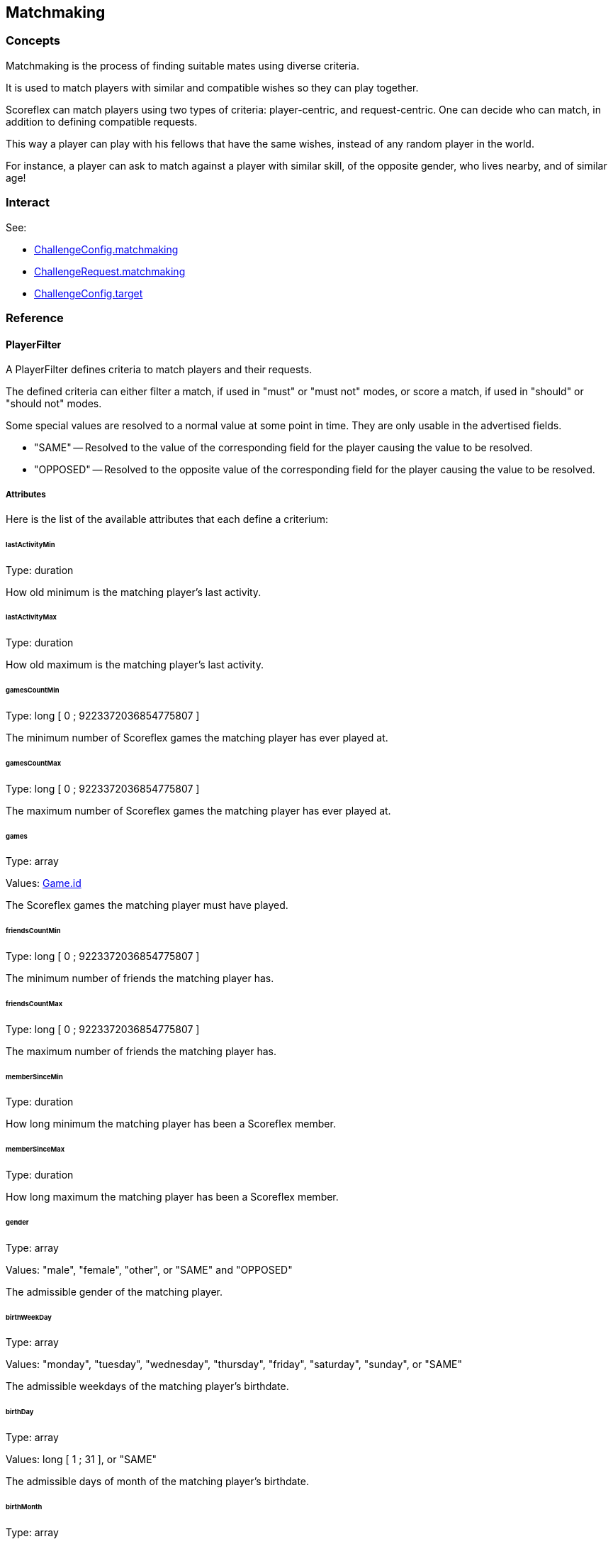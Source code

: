 [[guide-matchmaking]]
[role="chunk-page chunk-toc"]
== Matchmaking

[[guide-matchmaking-concepts]]
=== Concepts

Matchmaking is the process of finding suitable mates using diverse criteria.

It is used to match players with similar and compatible wishes so they
can play together.

Scoreflex can match players using two types of criteria: player-centric,
and request-centric. One can decide who can match, in addition to
defining compatible requests.

This way a player can play with his fellows that have the same wishes,
instead of any random player in the world.

For instance, a player can ask to match against a player with similar
skill, of the opposite gender, who lives nearby, and of similar age!

[[guide-matchmaking-interact]]
=== Interact

See:

* xref:guide-challenges-reference-challengeconfig-attributes-matchmakingconfig[+ChallengeConfig.matchmaking+]
* xref:guide-challenges-reference-challengerequest-attributes-matchmakingconfig[+ChallengeRequest.matchmaking+]
* xref:guide-challenges-reference-challengeconfig-attributes-target[+ChallengeConfig.target+]

[[guide-matchmaking-reference]]
=== Reference

[[guide-matchmaking-reference-playerfilter]]
==== PlayerFilter

A PlayerFilter defines criteria to match players and their
requests.

The defined criteria can either filter a match, if used in "must" or
"must not" modes, or score a match, if used in "should" or "should not"
modes.

Some special values are resolved to a normal value at some point in
time. They are only usable in the advertised fields.

* +"SAME"+ -- Resolved to the value of the corresponding field for the
player causing the value to be resolved.
* +"OPPOSED"+ -- Resolved to the opposite value of the corresponding field
for the player causing the value to be resolved.

[[guide-matchmaking-playerfilter-attributes]]
[role="chunk-toc"]
===== Attributes

Here is the list of the available attributes that each define a criterium:

[[guide-matchmaking-playerfilter-attributes-lastActivityMin]]
[float]
====== lastActivityMin

Type: ++duration++

How old minimum is the matching player's last activity.

[[guide-matchmaking-playerfilter-attributes-lastActivityMax]]
[float]
====== lastActivityMax

Type: ++duration++

How old maximum is the matching player's last activity.

[[guide-matchmaking-playerfilter-attributes-gamesCountMin]]
[float]
====== gamesCountMin

Type: +long+ [ 0 ; 9223372036854775807 ]

The minimum number of Scoreflex games the matching player has ever
played at.

[[guide-matchmaking-playerfilter-attributes-gamesCountMax]]
[float]
====== gamesCountMax

Type: +long+ [ 0 ; 9223372036854775807 ]

The maximum number of Scoreflex games the matching player has ever
played at.

[[guide-matchmaking-playerfilter-attributes-games]]
[float]
====== games

Type: +array+

Values: xref:guide-games-reference[Game.id]

The Scoreflex games the matching player must have played.

[[guide-matchmaking-playerfilter-attributes-friendsCountMin]]
[float]
====== friendsCountMin

Type: +long+ [ 0 ; 9223372036854775807 ]

The minimum number of friends the matching player has.

[[guide-matchmaking-playerfilter-attributes-friendsCountMax]]
[float]
====== friendsCountMax

Type: +long+ [ 0 ; 9223372036854775807 ]

The maximum number of friends the matching player has.

////
[[guide-matchmaking-playerfilter-attributes-gameRatingMin]]
[float]
====== gameRatingMin

Type: +long+ [ 0 ; 3000 ]

???????????

[[guide-matchmaking-playerfilter-attributes-gameRatingMax]]
[float]
====== gameRatingMax

Type: +long+ [ 0 ; 3000 ]

???????????
////

////
[[guide-matchmaking-playerfilter-attributes-challengesRatingMin]]
[float]
====== challengesRatingMin

Type: +long+ [ 0 ; 3000 ]

The minimum rating of the matching player for all challenges together.

[[guide-matchmaking-playerfilter-attributes-challengesRatingMax]]
[float]
====== challengesRatingMax

Type: +long+ [ 0 ; 3000 ]

The maximum rating of the matching player for all challenges together.

[[guide-matchmaking-playerfilter-attributes-challengeRatingMin]]
[float]
====== challengeRatingMin

Type: +long+ [ 0 ; 3000 ]

The minimum rating of the matching player for the challenge at hand.

[[guide-matchmaking-playerfilter-attributes-challengeRatingMax]]
[float]
====== challengeRatingMax

Type: +long+ [ 0 ; 3000 ]

The maximum rating of the matching player for the challenge at hand.
////

[[guide-matchmaking-playerfilter-attributes-memberSinceMin]]
[float]
====== memberSinceMin

Type: +duration+

How long minimum the matching player has been a Scoreflex member.

[[guide-matchmaking-playerfilter-attributes-memberSinceMax]]
[float]
====== memberSinceMax

Type: +duration+

How long maximum the matching player has been a Scoreflex member.

[[guide-matchmaking-playerfilter-attributes-gender]]
[float]
====== gender

Type: +array+

Values: +"male"+, +"female"+, +"other"+, or +"SAME"+ and +"OPPOSED"+

The admissible gender of the matching player.

[[guide-matchmaking-playerfilter-attributes-birthWeekDay]]
[float]
====== birthWeekDay

Type: +array+

Values: +"monday"+, +"tuesday"+, +"wednesday"+, +"thursday"+, +"friday"+,
+"saturday"+, +"sunday"+, or +"SAME"+

The admissible weekdays of the matching player's birthdate.

[[guide-matchmaking-playerfilter-attributes-birthDay]]
[float]
====== birthDay

Type: +array+

Values: +long+ [ 1 ; 31 ], or +"SAME"+

The admissible days of month of the matching player's birthdate.

[[guide-matchmaking-playerfilter-attributes-birthMonth]]
[float]
====== birthMonth

Type: +array+

Values: +long+ [ 1 ; 12 ], or +"SAME"+

The admissible months of the matching player's birthdate.

[[guide-matchmaking-playerfilter-attributes-birthYearMin]]
[float]
====== birthYearMin

Type: +long+ [ 1900 ; 3000 ], or +"SAME"+

The minimum year of birth of the matching player.

[[guide-matchmaking-playerfilter-attributes-birthYearMax]]
[float]
====== birthYearMax

Type: +long+ [ 1900 ; 3000 ]

The maximum year of birth of the matching player.

[[guide-matchmaking-playerfilter-attributes-birthDateMin]]
[float]
====== birthDateMin

Type: +timestamp+

The date the matching player must be born after.

[[guide-matchmaking-playerfilter-attributes-birthDateMax]]
[float]
====== birthDateMax

Type: +timestamp+

The date the matching player must be born before.

[[guide-matchmaking-playerfilter-attributes-anniversary]]
[float]
====== anniversary

Type: +duration,+ or special constant +"today"+

The maximum duration for the matching player to have its birthday. The
granularity is one day.

If you give +"1 month"+, only the players that will celebrate their
birthday within one month will match.

[[guide-matchmaking-playerfilter-attributes-ageMin]]
[float]
====== ageMin

Type: +long+ [ 0 ; 122 ], or +"SAME"+

The minimum age of the matching player, in years.

[[guide-matchmaking-playerfilter-attributes-ageMax]]
[float]
====== ageMax

Type: +long+ [ 0 ; 122 ], or +"SAME"+

The maximum age of the matching player, in years.

[[guide-matchmaking-playerfilter-attributes-language]]
[float]
====== language

Type: +array+

Values: xref:guide-api-conventions-internationalization[+language+] or +"SAME"+

Restricts the language of the matching player. If you give an non
localized language code, only two characters and no separating
underscore, like +"en"+, you allow localized languages to match, such as
+"en_US"+ and +"en_GB"+. The opposite won't match.

[[guide-matchmaking-playerfilter-attributes-geo]]
[float]
====== geo

Type: +array+

Values: Either:
--
* +"\{SOURCE\}=\{LOCATION\}"+,
* +"\{SOURCE\}.country=\{COUNTRY\}"+,
* +"\{SOURCE\}.around=\{NUMBER\}km"+,
* +"\{SOURCE\}.around=\{NUMBER\}mi"+,
* +"source=SAME"+,
* or +"\{SOURCE\}.country=SAME"+;
--
where:
--
* +\{SOURCE\}+ can be either +"home"+ or +"current"+,
* +\{LOCATION\}+ is the precise name (with state and country) of a location like
  +"Manhattan, NY, USA"+,
* and +\{NUMBER\}+ is a floating point number.
--

Restrict the current location or declared home location of a matching
player. You can either name a more or less precise location, or a whole
country, or a nearby location with a given radius.

The +"around"+ facility is a special value in the same way as +"SAME"+, and
may not be acceptable in all contexts.

[[guide-matchmaking-playerfilter-attributes-nationality]]
[float]
====== nationality

Type: +array+

Value: xref:guide-api-conventions-internationalization[+nationality+] or +"SAME"+

Restricts the nationality of the matching player.

[[guide-matchmaking-playerfilter-attributes-custom]]
[float]
====== custom

Type: +object+

Format: +{ "string key": "string value", … }+

Any custom key-value pairs the request of the matching players must
have.
